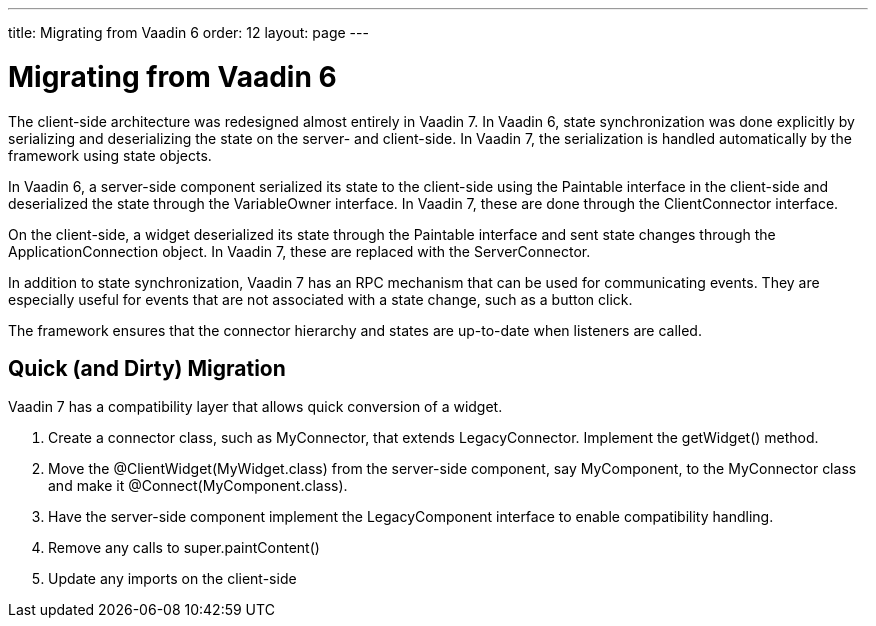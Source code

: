---
title: Migrating from Vaadin 6
order: 12
layout: page
---

[[gwt.vaadin-6-migration]]
= Migrating from Vaadin 6

((("Vaadin 6 Migration", "add-ons", id="term.gwt.vaadin-6-migration", range="startofrange")))


The client-side architecture was redesigned almost entirely in Vaadin 7. In
Vaadin 6, state synchronization was done explicitly by serializing and
deserializing the state on the server- and client-side. In Vaadin 7, the
serialization is handled automatically by the framework using state objects.

In Vaadin 6, a server-side component serialized its state to the client-side
using the [interfacename]#Paintable# interface in the client-side and
deserialized the state through the [interfacename]#VariableOwner# interface. In
Vaadin 7, these are done through the [interfacename]#ClientConnector# interface.

On the client-side, a widget deserialized its state through the
[interfacename]#Paintable# interface and sent state changes through the
[interfacename]#ApplicationConnection# object. In Vaadin 7, these are replaced
with the [interfacename]#ServerConnector#.

In addition to state synchronization, Vaadin 7 has an RPC mechanism that can be
used for communicating events. They are especially useful for events that are
not associated with a state change, such as a button click.

The framework ensures that the connector hierarchy and states are up-to-date
when listeners are called.

[[gwt.vaadin-6-migration.quick]]
== Quick (and Dirty) Migration

Vaadin 7 has a compatibility layer that allows quick conversion of a widget.

. Create a connector class, such as [classname]#MyConnector#, that extends
[classname]#LegacyConnector#. Implement the [methodname]#getWidget()# method.

. Move the [literal]#++@ClientWidget(MyWidget.class)++# from the server-side
component, say [classname]#MyComponent#, to the [classname]#MyConnector# class
and make it [literal]#++@Connect(MyComponent.class)++#.

. Have the server-side component implement the LegacyComponent interface to enable
compatibility handling.

. Remove any calls to [literal]#++super.paintContent()++#

. Update any imports on the client-side



(((range="endofrange", startref="term.gwt.vaadin-6-migration")))


